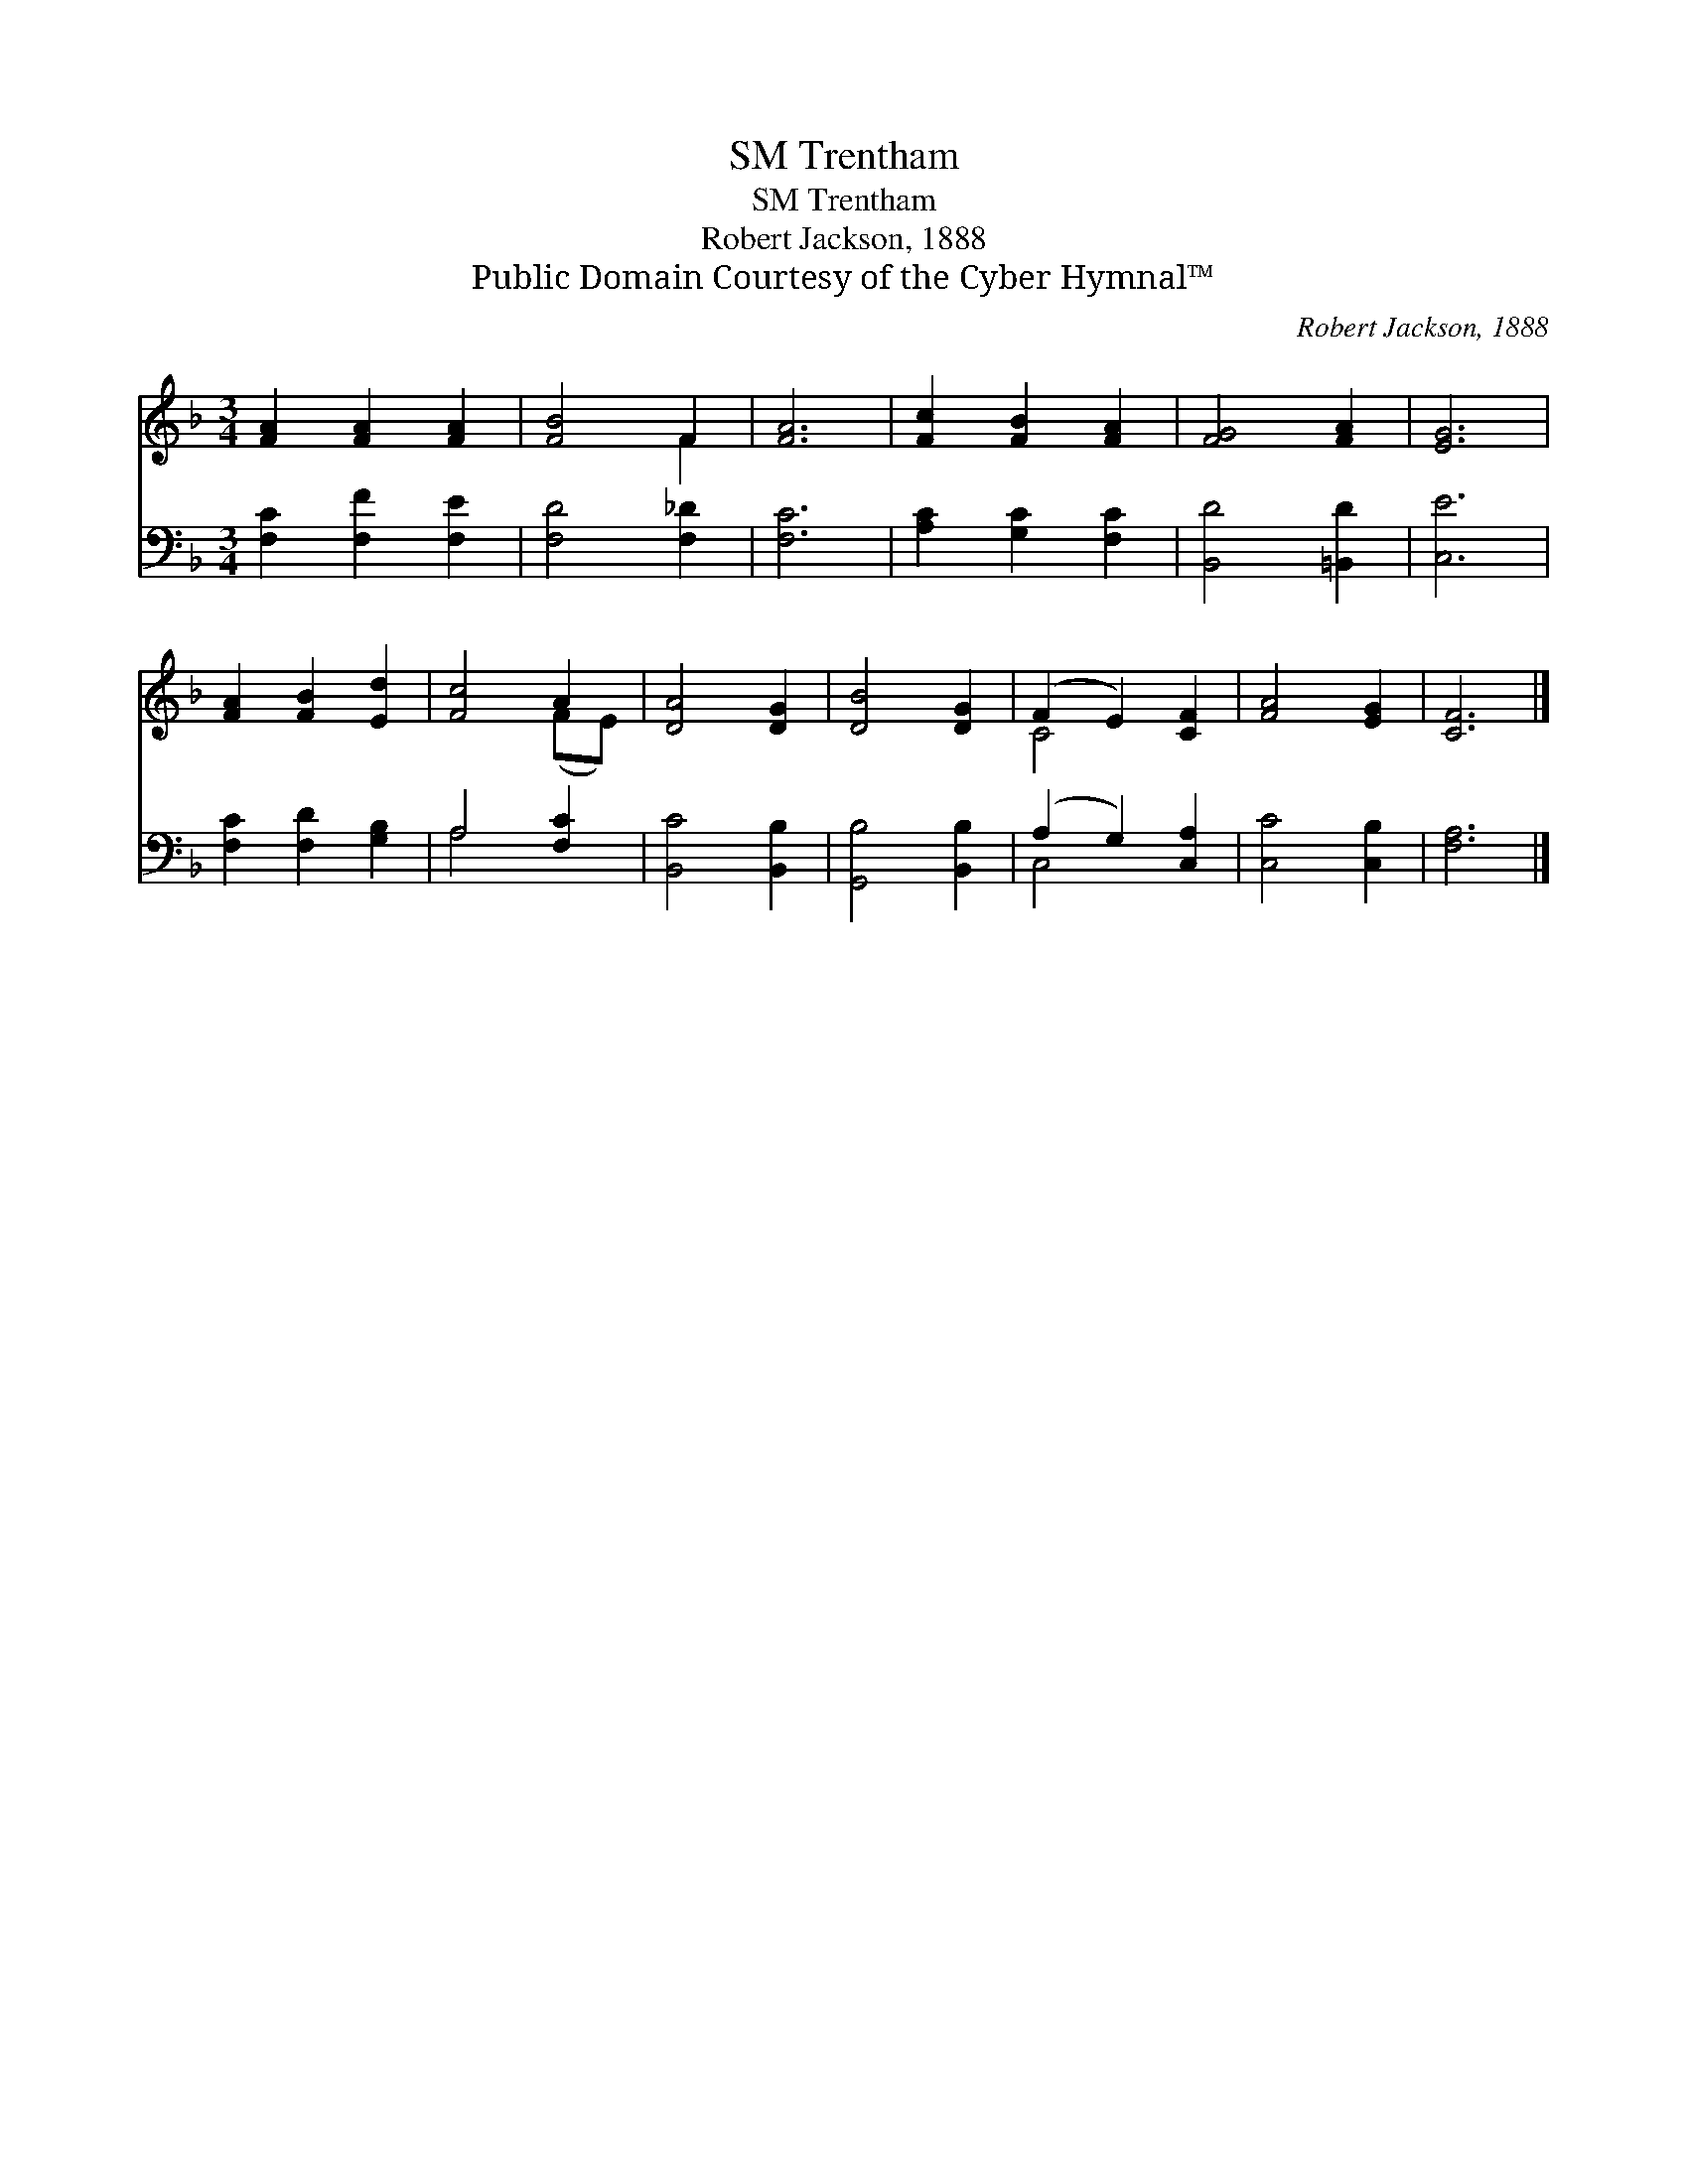 X:1
T:Trentham, SM
T:Trentham, SM
T:Robert Jackson, 1888
T:Public Domain Courtesy of the Cyber Hymnal™
C:Robert Jackson, 1888
Z:Public Domain
Z:Courtesy of the Cyber Hymnal™
%%score ( 1 2 ) ( 3 4 )
L:1/8
M:3/4
K:F
V:1 treble 
V:2 treble 
V:3 bass 
V:4 bass 
V:1
 [FA]2 [FA]2 [FA]2 | [FB]4 F2 | [FA]6 | [Fc]2 [FB]2 [FA]2 | [FG]4 [FA]2 | [EG]6 | %6
 [FA]2 [FB]2 [Ed]2 | [Fc]4 A2 | [DA]4 [DG]2 | [DB]4 [DG]2 | (F2 E2) [CF]2 | [FA]4 [EG]2 | [CF]6 |] %13
V:2
 x6 | x4 F2 | x6 | x6 | x6 | x6 | x6 | x4 (FE) | x6 | x6 | C4 x2 | x6 | x6 |] %13
V:3
 [F,C]2 [F,F]2 [F,E]2 | [F,D]4 [F,_D]2 | [F,C]6 | [A,C]2 [G,C]2 [F,C]2 | [B,,D]4 [=B,,D]2 | %5
 [C,E]6 | [F,C]2 [F,D]2 [G,B,]2 | A,4 [F,C]2 | [B,,C]4 [B,,B,]2 | [G,,B,]4 [B,,B,]2 | %10
 (A,2 G,2) [C,A,]2 | [C,C]4 [C,B,]2 | [F,A,]6 |] %13
V:4
 x6 | x6 | x6 | x6 | x6 | x6 | x6 | A,4 x2 | x6 | x6 | C,4 x2 | x6 | x6 |] %13

